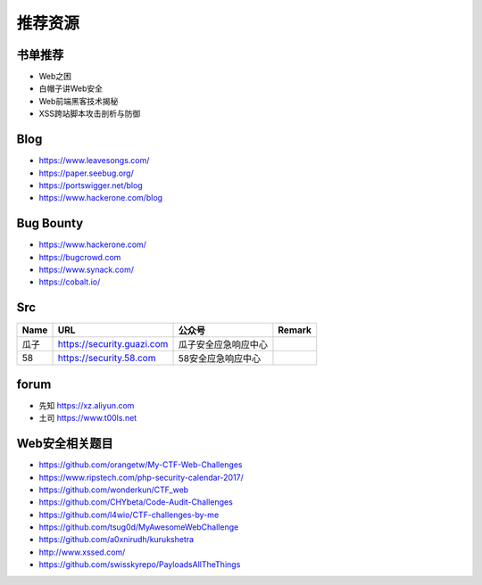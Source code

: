 推荐资源
================================

书单推荐
--------------------------------
- Web之困
- 白帽子讲Web安全
- Web前端黑客技术揭秘
- XSS跨站脚本攻击剖析与防御

Blog
--------------------------------
- https://www.leavesongs.com/
- https://paper.seebug.org/
- https://portswigger.net/blog
- https://www.hackerone.com/blog

Bug Bounty
--------------------------------
- https://www.hackerone.com/
- https://bugcrowd.com
- https://www.synack.com/
- https://cobalt.io/

Src
--------------------------------
+------+----------------------------+----------------------+--------+
| Name |            URL             |        公众号        | Remark |
+======+============================+======================+========+
| 瓜子 | https://security.guazi.com | 瓜子安全应急响应中心 |        |
+------+----------------------------+----------------------+--------+
| 58   | https://security.58.com    | 58安全应急响应中心   |        |
+------+----------------------------+----------------------+--------+

forum
--------------------------------
- 先知 https://xz.aliyun.com
- 土司 https://www.t00ls.net

Web安全相关题目
--------------------------------
- https://github.com/orangetw/My-CTF-Web-Challenges
- https://www.ripstech.com/php-security-calendar-2017/
- https://github.com/wonderkun/CTF_web
- https://github.com/CHYbeta/Code-Audit-Challenges
- https://github.com/l4wio/CTF-challenges-by-me
- https://github.com/tsug0d/MyAwesomeWebChallenge
- https://github.com/a0xnirudh/kurukshetra
- http://www.xssed.com/
- https://github.com/swisskyrepo/PayloadsAllTheThings
